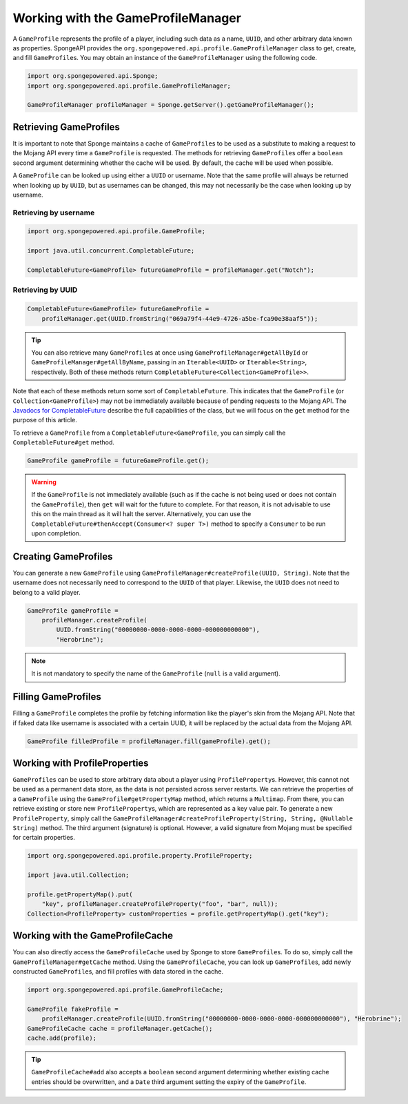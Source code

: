 ===================================
Working with the GameProfileManager
===================================

A ``GameProfile`` represents the profile of a player, including such data as a name, ``UUID``, and other arbitrary data
known as properties. SpongeAPI provides the ``org.spongepowered.api.profile.GameProfileManager`` class to get, create,
and fill ``GameProfile``\ s. You may obtain an instance of the ``GameProfileManager`` using the following code.

.. code-block:: java

    import org.spongepowered.api.Sponge;
    import org.spongepowered.api.profile.GameProfileManager;

    GameProfileManager profileManager = Sponge.getServer().getGameProfileManager();


Retrieving GameProfiles
=======================

It is important to note that Sponge maintains a cache of ``GameProfile``\ s to be used as a substitute to making a
request to the Mojang API every time a ``GameProfile`` is requested. The methods for retrieving ``GameProfile``\ s offer
a ``boolean`` second argument determining whether the cache will be used. By default, the cache will be used when
possible.

A ``GameProfile`` can be looked up using either a ``UUID`` or username. Note that the same profile will always be
returned when looking up by ``UUID``, but as usernames can be changed, this may not necessarily be the case when looking
up by username.

Retrieving by username
~~~~~~~~~~~~~~~~~~~~~~

.. code-block:: java

    import org.spongepowered.api.profile.GameProfile;

    import java.util.concurrent.CompletableFuture;

    CompletableFuture<GameProfile> futureGameProfile = profileManager.get("Notch");

Retrieving by UUID
~~~~~~~~~~~~~~~~~~

.. code-block:: java

    CompletableFuture<GameProfile> futureGameProfile =
        profileManager.get(UUID.fromString("069a79f4-44e9-4726-a5be-fca90e38aaf5"));

.. tip::
    You can also retrieve many ``GameProfile``\ s at once using ``GameProfileManager#getAllById`` or
    ``GameProfileManager#getAllByName``, passing in an ``Iterable<UUID>`` or ``Iterable<String>``, respectively. Both of
    these methods return ``CompletableFuture<Collection<GameProfile>>``.

Note that each of these methods return some sort of ``CompletableFuture``. This indicates that the ``GameProfile``
(or ``Collection<GameProfile>``) may not be immediately available because of pending requests to the Mojang API. The
`Javadocs for CompletableFuture <https://docs.oracle.com/javase/8/docs/api/java/util/concurrent/CompletableFuture.html>`_
describe the full capabilities of the class, but we will focus on the ``get`` method for the purpose of this article.

To retrieve a ``GameProfile`` from a ``CompletableFuture<GameProfile``, you can simply call the ``CompletableFuture#get``
method.

.. code-block:: java

    GameProfile gameProfile = futureGameProfile.get();

.. warning::
    If the ``GameProfile`` is not immediately available (such as if the cache is not being used or does not contain the
    ``GameProfile``), then ``get`` will wait for the future to complete. For that reason, it is not advisable to use
    this on the main thread as it will halt the server. Alternatively, you can use the
    ``CompletableFuture#thenAccept(Consumer<? super T>)`` method to specify a ``Consumer`` to be run upon completion.

Creating GameProfiles
=====================

You can generate a new ``GameProfile`` using ``GameProfileManager#createProfile(UUID, String)``. Note that the username
does not necessarily need to correspond to the ``UUID`` of that player. Likewise, the ``UUID`` does not need to belong
to a valid player.

.. code-block:: java

    GameProfile gameProfile =
        profileManager.createProfile(
            UUID.fromString("00000000-0000-0000-0000-000000000000"),
            "Herobrine");

.. note::
    It is not mandatory to specify the name of the ``GameProfile`` (``null`` is a valid argument).

Filling GameProfiles
====================

Filling a ``GameProfile`` completes the profile by fetching information like the player's skin from the Mojang API.
Note that if faked data like username is associated with a certain UUID, it will be replaced by the actual data from
the Mojang API.

.. code-block:: java

    GameProfile filledProfile = profileManager.fill(gameProfile).get();

Working with ProfileProperties
==============================

``GameProfile``\ s can be used to store arbitrary data about a player using ``ProfileProperty``\ s. However, this cannot
not be used as a permanent data store, as the data is not persisted across server restarts. We can retrieve the properties
of a ``GameProfile`` using the ``GameProfile#getPropertyMap`` method, which returns a ``Multimap``. From there, you can
retrieve existing or store new ``ProfileProperty``\ s, which are represented as a key value pair. To generate a new
``ProfileProperty``, simply call the ``GameProfileManager#createProfileProperty(String, String, @Nullable String)``
method. The third argument (signature) is optional. However, a valid signature from Mojang must be specified for certain
properties.

.. code-block:: java

    import org.spongepowered.api.profile.property.ProfileProperty;

    import java.util.Collection;

    profile.getPropertyMap().put(
        "key", profileManager.createProfileProperty("foo", "bar", null));
    Collection<ProfileProperty> customProperties = profile.getPropertyMap().get("key");

Working with the GameProfileCache
=================================

You can also directly access the ``GameProfileCache`` used by Sponge to store ``GameProfile``\ s. To do so, simply call
the ``GameProfileManager#getCache`` method. Using the ``GameProfileCache``, you can look up ``GameProfile``\ s, add newly
constructed ``GameProfile``\ s, and fill profiles with data stored in the cache.

.. code-block:: java

    import org.spongepowered.api.profile.GameProfileCache;

    GameProfile fakeProfile =
        profileManager.createProfile(UUID.fromString("00000000-0000-0000-0000-000000000000"), "Herobrine");
    GameProfileCache cache = profileManager.getCache();
    cache.add(profile);

.. tip::
    ``GameProfileCache#add`` also accepts a ``boolean`` second argument determining whether existing cache entries
    should be overwritten, and a ``Date`` third argument setting the expiry of the ``GameProfile``.

